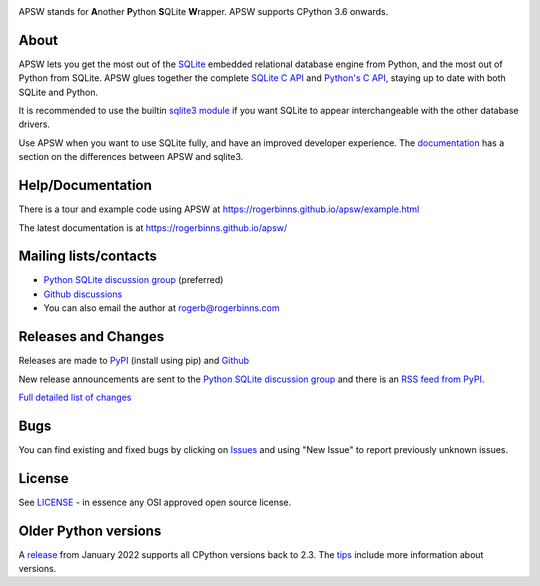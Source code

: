 .. image::  https://raw.githubusercontent.com/rogerbinns/apsw/master/doc/apswlogo.png
  :width: 215 px
  :align: left
  :alt: APSW logo - links to documentation
  :target: https://rogerbinns.github.io/apsw/

APSW stands for **A**\ nother **P**\ ython **S**\ QLite **W**\ rapper.   APSW
supports CPython 3.6 onwards.

About
=====

APSW lets you get the most out of the `SQLite <https://sqlite.org/>`__
embedded relational database engine from Python, and the most out of
Python from SQLite.  APSW glues together the complete `SQLite C API
<https://sqlite.org/c3ref/intro.html>`__ and `Python's C API
<https://docs.python.org/3/c-api/index.html>`__, staying up to date
with both SQLite and Python.


It is recommended to use the builtin `sqlite3 module
<https://docs.python.org/3/library/sqlite3.html>`__ if you want SQLite
to appear interchangeable with the other database drivers.

Use APSW when you want to use SQLite fully, and have an improved
developer experience.  The `documentation
<https://rogerbinns.github.io/apsw/pysqlite.html>`__ has a section on
the differences between APSW and sqlite3.

Help/Documentation
==================

There is a tour and example code using APSW at
https://rogerbinns.github.io/apsw/example.html

The latest documentation is at https://rogerbinns.github.io/apsw/

Mailing lists/contacts
======================

* `Python SQLite discussion group
  <http://groups.google.com/group/python-sqlite>`__  (preferred)
* `Github discussions <https://github.com/rogerbinns/apsw/discussions>`__
* You can also email the author at `rogerb@rogerbinns.com
  <mailto:rogerb@rogerbinns.com>`__

Releases and Changes
====================

Releases are made to `PyPI <https://pypi.org/project/apsw/>`__
(install using pip) and `Github
<https://github.com/rogerbinns/apsw/releases>`__

New release announcements are sent to the `Python SQLite discussion
group <http://groups.google.com/group/python-sqlite>`__ and there is
an `RSS feed from PyPI
<https://pypi.org/rss/project/apsw/releases.xml>`__.

`Full detailed list of changes
<http://rogerbinns.github.io/apsw/changes.html>`__

Bugs
====

You can find existing and fixed bugs by clicking on `Issues
<https://github.com/rogerbinns/apsw/issues>`__ and using "New Issue"
to report previously unknown issues.

License
=======

See `LICENSE
<https://github.com/rogerbinns/apsw/blob/master/LICENSE>`__ - in
essence any OSI approved open source license.

Older Python versions
=====================

A `release
<https://www.rogerbinns.com/blog/apsw-ending-python2early3.html>`__
from January 2022 supports all CPython versions back to 2.3.  The
`tips <https://rogerbinns.github.io/apsw/tips.html>`__ include more
information about versions.
